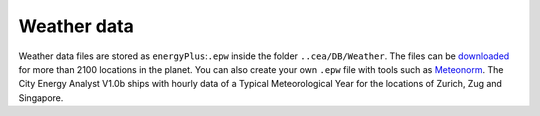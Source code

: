 Weather data
============

Weather data files are stored as ``energyPlus``:``.epw`` inside the
folder ``..cea/DB/Weather``. The files can be
`downloaded <https://energyplus.net/weather>`__ for more than 2100
locations in the planet. You can also create your own ``.epw`` file with
tools such as `Meteonorm <http://www.meteonorm.com>`__. The City Energy
Analyst V1.0b ships with hourly data of a Typical Meteorological Year
for the locations of Zurich, Zug and Singapore.
